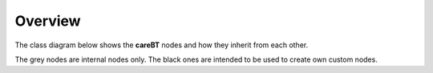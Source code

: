 Overview
========

The class diagram below shows the **careBT** nodes and how they inherit
from each other.

.. graphviz::

   digraph foo {

      TreeNode [shape=box, color="grey", fontcolor="grey", label="TreeNode"];
      ActionNode [shape=box, label="ActionNode"];
      ControlNode [shape=box, color="grey", fontcolor="grey", label="ControlNode"];
        
      SequenceNode [shape=box, label="SequenceNode"];
      ParallelNode [shape=box, label="ParallelNode"];
      RateControlNode [shape=box, label="RateControlNode"];
        
      TreeNode -> ActionNode [arrowtail = onormal, dir = back];
      TreeNode -> ControlNode [arrowtail = onormal, dir = back, color="grey"];
      ControlNode -> SequenceNode [arrowtail = onormal, dir = back];
      ControlNode -> ParallelNode [arrowtail = onormal, dir = back];
      ControlNode -> RateControlNode [arrowtail = onormal, dir = back];
   }

The grey nodes are internal nodes only. The black ones are intended to be used to create
own custom nodes.